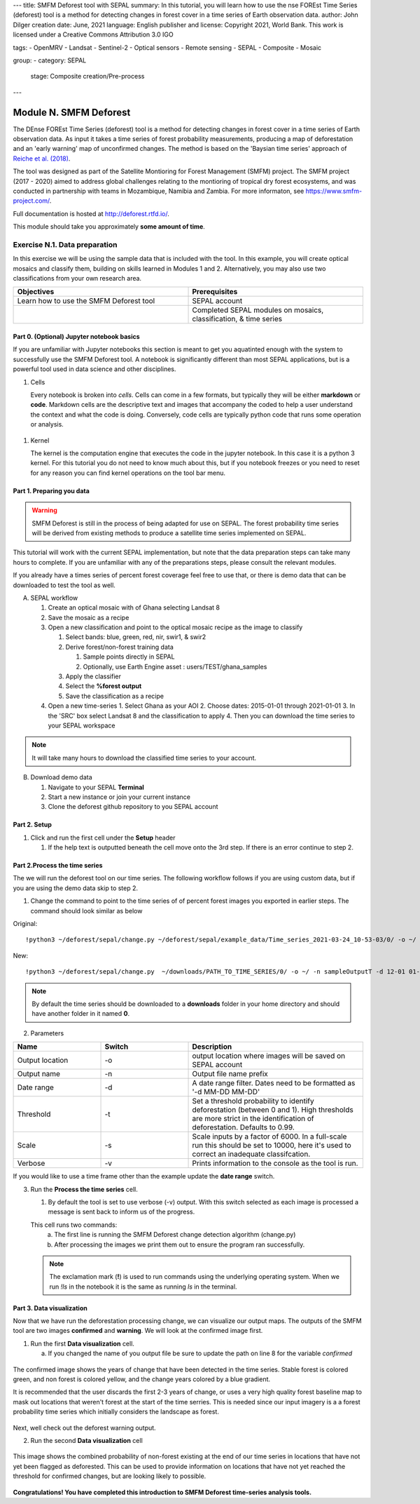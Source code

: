 ---
title: SMFM Deforest tool with SEPAL
summary: In this tutorial, you will learn how to use the nse FOREst Time Series (deforest) tool is a method for detecting changes in forest cover in a time series of Earth observation data.
author: John Dilger
creation date: June, 2021
language: English
publisher and license: Copyright 2021, World Bank. This work is licensed under a Creative Commons Attribution 3.0 IGO

tags:
- OpenMRV
- Landsat
- Sentinel-2
- Optical sensors
- Remote sensing
- SEPAL
- Composite
- Mosaic

group:
- category: SEPAL
  stage: Composite creation/Pre-process
---



=================================
Module N. SMFM Deforest
=================================


The DEnse FOREst Time Series (deforest) tool is a method for detecting changes in forest cover in a time series of Earth observation data. As input it takes a time series of forest probability measurements, producing a map of deforestation and an 'early warning' map of unconfirmed changes. The method is based on the 'Baysian time series' approach of `Reiche et al. (2018) <https://www.sciencedirect.com/science/article/abs/pii/S0034425717304959?via%3Dihub>`_.

The tool was designed as part of the Satellite Montioring for Forest Management (SMFM) project. The SMFM project (2017 - 2020) aimed to address global challenges relating to the montioring of tropical dry forest ecosystems, and was conducted in partnership with teams in Mozambique, Namibia and Zambia. For more informaton, see https://www.smfm-project.com/.

Full documentation is hosted at http://deforest.rtfd.io/.

This module should take you approximately **some amount of time**.

----------------------------------------
Exercise N.1. Data preparation
----------------------------------------

In this exercise we will be using the sample data that is included with the tool. 
In this example, you will create optical mosaics and classify them, building on skills learned in Modules 1 and 2. Alternatively, you may also use two classifications from your own research area.

.. csv-table::
   :header: "Objectives","Prerequisites"
   :widths: 20, 20

   "Learn how to use the SMFM Deforest tool", "SEPAL account"
   "","Completed SEPAL modules on mosaics, classification, & time series"

Part 0. (Optional) Jupyter notebook basics
-------------------------------------------

If you are unfamiliar with Jupyter notebooks this section is meant to get you aquatinted enough with the system to successfully use the SMFM Deforest tool. A notebook is significantly different than most SEPAL applications, but is a powerful tool used in data science and other disciplines.

1. Cells

   Every notebook is broken into *cells*. Cells can come in a few formats, but typically they will be either **markdown** or **code**. Markdown cells are the descriptive text and images that accompany the coded to help a user understand the context and what the code is doing. Conversely, code cells are typically python code that runs some operation or analysis. 

.. figure:: images/notebook_cell.png
   :alt: Example of a Jupyter Notebook cell.
   :width: 450
   :align: center

   1. Running cells
   
   To run a cell, click on the cell then locate and click the *Run* button in the upper menu. You can run a cell more quickly using the keyboard shortcut **shift-enter**.

.. figure:: images/notebook_run.png
   :alt: Example running a Jupyter Notebook cell.
   :width: 450
   :align: center


1. Kernel
   
   The kernel is the computation engine that executes the code in the jupyter notebook. In this case it is a python 3 kernel. For this tutorial you do not need to know much about this, but if you notebook freezes or you need to reset for any reason you can find kernel operations on the tool bar menu.

.. figure:: images/notebook_kernel.png
   :alt: Example restarting Jupyter Notebook kernel.
   :width: 450
   :align: center



   Restarting the kernel:
      a. Navigate to the tool bar at the top of the notebook and select *Kernel*.
      b. From the dropdown menu, select *restart Kernel and Clear Outputs*

Part 1. Preparing you data
--------------------------------------------

.. warning::
   SMFM Deforest is still in the process of being adapted for use on SEPAL. The forest probability time series will be derived from existing methods to produce a satellite time series implemented on SEPAL. 


This tutorial will work with the current SEPAL implementation, but note that the data preparation steps can take many hours to complete. If you are unfamiliar with any of the preparations steps, please consult the relevant modules.

If you already have a times series of percent forest coverage feel free to use that, or there is demo data that can be downloaded to test the tool as well.

A. SEPAL workflow

   1. Create an optical mosaic with of Ghana selecting Landsat 8
   2. Save the mosaic as a recipe
   3. Open a new classification and point to the optical mosaic recipe as the image to classify
   
      1. Select bands: blue, green, red, nir, swir1, & swir2
      2. Derive forest/non-forest training data
 
         1. Sample points directly in SEPAL
         2. Optionally, use Earth Engine asset : users/TEST/ghana_samples
   
      3. Apply the classifier
      4. Select the **%forest output**
      5. Save the classification as a recipe
   4. Open a new time-series
      1.  Select Ghana as your AOI 
      2.  Choose dates: 2015-01-01 through 2021-01-01
      3.  In the 'SRC' box select Landsat 8 and the classification to apply
      4.  Then you can download the time series to your SEPAL workspace
.. note::
   It will take many hours to download the classified time series to your account.

B. Download demo data

   1. Navigate to your SEPAL **Terminal**
   2. Start a new instance or  join your current instance
   3. Clone the deforest github repository to you SEPAL account


Part 2. Setup
--------------------------------------------

1. Click and run the first cell under the **Setup** header
   
   1. If the help text is outputted beneath the cell move onto the 3rd step. If there is an error continue to step 2.

.. figure:: images/notebook_1_setup.png
   :alt: Successful setup.
   :width: 450
   :align: center

   2. Install the package via the SEPAL Terminal

      1. Navigate to your SEPAL **Terminal**
      2. Start a new instance or  join your current instance
      3. Clone the deforest github repository to you SEPAL account
         ``` git clone https://github.com/smfm-project/deforest ``` 

.. figure:: images/clone_deforest.png
         :alt: Cloning a repository via the SEPAL terminal.
         :width: 450
         :align: center

   3. Take a moment to read through the help document of the deforest tool. In the next part we will explain in more detail what some of the paramters.

.. .. figure:: images/retrieval_mosaic.png
..    :alt: The retrieval screen for mosaics.
..    :width: 450
..    :align: center


Part 2.Process the time series
---------------------------------

The we will run the deforest tool on our time series. The following workflow follows if you are using custom data, but if you are using the demo data skip to step 2.

1. Change the command to point to the time series of of percent forest images you exported in earlier steps. The command should look similar as below

Original::

   !python3 ~/deforest/sepal/change.py ~/deforest/sepal/example_data/Time_series_2021-03-24_10-53-03/0/ -o ~/ -n sampleOutput -d 12-01 04-30 -t 0.999 -s 6000 -v 

New::

   !python3 ~/deforest/sepal/change.py  ~/downloads/PATH_TO_TIME_SERIES/0/ -o ~/ -n sampleOutputT -d 12-01 01-08 -t 0.999 -s 6000 -v 


.. note::
   By default the time series should be downloaded to a **downloads** folder in your home directory and should have another folder in it named **0**. 

2. Parameters

.. csv-table::
   :header: "Name","Switch","Description"
   :widths: 10, 10, 20

   "Output location","-o","output location where images will be saved on SEPAL account"
   "Output name","-n","Output file name prefix"
   "Date range","-d","A date range filter. Dates need to be formatted as '-d MM-DD MM-DD' "
   "Threshold","-t","Set a threshold probability to identify deforestation (between 0 and 1). High thresholds are more strict in the identification of deforestation. Defaults to 0.99."
   "Scale","-s","Scale inputs by a factor of 6000. In a full-scale run this should be set to 10000, here it's used to correct an inadequate classifcation."
   "Verbose","-v","Prints information to the console as the tool is run."

If you would like to use a time frame other than the example update the **date range** switch. 


3. Run the **Process the time series** cell.

   1. By default the tool is set to use verbose (-v) output. With this switch selected as each image is processed a message is sent back to inform us of the progress. 

   This cell runs two commands:
      a. The first line is running the SMFM Deforest change detection algorithm (change.py)
      b. After processing the images we print them out to ensure the program ran successfully.

   .. note::
      The exclamation mark (**!**) is used to run commands using the underlying operating system. When we run *!ls* in the notebook it is the same as running *ls* in the terminal.

Part 3. Data visualization
---------------------------

Now that we have run the deforestation processing change, we can visualize our output maps. The outputs of the SMFM tool are two images **confirmed** and **warning**. We will look at the confirmed image first.

1. Run the first **Data visualization** cell.

   a. If you changed the name of you output file be sure to update the path on line 8 for the variable *confirmed*

.. figure:: images/confirmations.png
   :alt: Example of a Jupyter Notebook cell.
   :width: 450
   :align: center

   The confirmed image shows the years of change that have been detected in the time series. Stable forest is colored green, and non forest is colored yellow, and the change years colored by a blue gradient. 

   It is recommended that the user discards the first 2-3 years of change, or uses a very high quality forest baseline map to mask out locations that weren't forest at the start of the time serries. This is needed since our input imagery is a a forest probability time series which initially considers the landscape as forest.

Next, well check out the deforest warning output.

2. Run the second **Data visualization** cell
   

.. figure:: images/warnings.png
   :alt: Example of a Jupyter Notebook cell.
   :width: 450
   :align: center

   This image shows the combined probability of non-forest existing at the end of our time series in locations that have not yet been flagged as deforested. This can be used to provide information on locations that have not yet reached the threshold for confirmed changes, but are looking likely to possible. 



**Congratulations! You have completed this introduction to SMFM Deforest time-series analysis tools.**
